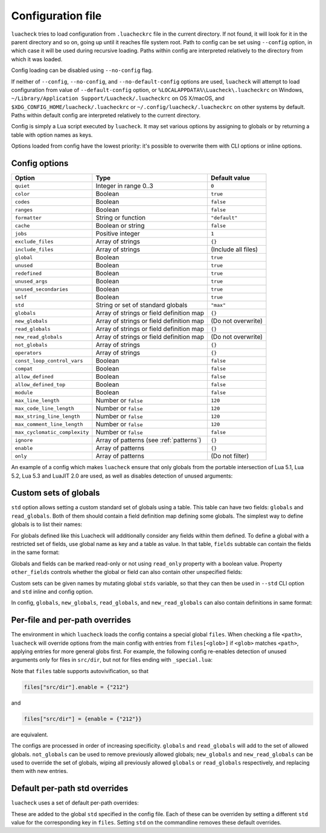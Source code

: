 Configuration file
==================

``luacheck`` tries to load configuration from ``.luacheckrc`` file in the current directory. If not found, it will look for it in the parent directory and so on, going up until it reaches file system root. Path to config can be set using ``--config`` option, in which case it will be used during recursive loading. Paths within config are interpreted relatively to the directory from which it was loaded.

Config loading can be disabled using ``--no-config`` flag.

If neither of ``--config``, ``--no-config``, and ``--no-default-config`` options are used, ``luacheck`` will attempt to load configuration from value of ``--default-config`` option,
or ``%LOCALAPPDATA%\Luacheck\.luacheckrc`` on Windows, ``~/Library/Application Support/Luacheck/.luacheckrc`` on OS X/macOS, and ``$XDG_CONFIG_HOME/luacheck/.luacheckrc``
or ``~/.config/luacheck/.luacheckrc`` on other systems by default. Paths within default config are interpreted relatively to the current directory.

Config is simply a Lua script executed by ``luacheck``. It may set various options by assigning to globals or by returning a table with option names as keys.

Options loaded from config have the lowest priority: it's possible to overwrite them with CLI options or inline options.

.. _options:

Config options
--------------

============================= ======================================== ===================
Option                        Type                                     Default value
============================= ======================================== ===================
``quiet``                     Integer in range 0..3                    ``0``
``color``                     Boolean                                  ``true``
``codes``                     Boolean                                  ``false``
``ranges``                    Boolean                                  ``false``
``formatter``                 String or function                       ``"default"``
``cache``                     Boolean or string                        ``false``
``jobs``                      Positive integer                         ``1``
``exclude_files``             Array of strings                         ``{}``
``include_files``             Array of strings                         (Include all files)
``global``                    Boolean                                  ``true``
``unused``                    Boolean                                  ``true``
``redefined``                 Boolean                                  ``true``
``unused_args``               Boolean                                  ``true``
``unused_secondaries``        Boolean                                  ``true``
``self``                      Boolean                                  ``true``
``std``                       String or set of standard globals        ``"max"``
``globals``                   Array of strings or field definition map ``{}``
``new_globals``               Array of strings or field definition map (Do not overwrite)
``read_globals``              Array of strings or field definition map ``{}``
``new_read_globals``          Array of strings or field definition map (Do not overwrite)
``not_globals``               Array of strings                         ``{}``
``operators``                 Array of strings                         ``{}``
``const_loop_control_vars``   Boolean                                  ``false``
``compat``                    Boolean                                  ``false``
``allow_defined``             Boolean                                  ``false``
``allow_defined_top``         Boolean                                  ``false``
``module``                    Boolean                                  ``false``
``max_line_length``           Number or ``false``                      ``120``
``max_code_line_length``      Number or ``false``                      ``120``
``max_string_line_length``    Number or ``false``                      ``120``
``max_comment_line_length``   Number or ``false``                      ``120``
``max_cyclomatic_complexity`` Number or ``false``                      ``false``
``ignore``                    Array of patterns (see :ref:`patterns`)  ``{}``
``enable``                    Array of patterns                        ``{}``
``only``                      Array of patterns                        (Do not filter)
============================= ======================================== ===================

An example of a config which makes ``luacheck`` ensure that only globals from the portable intersection of Lua 5.1, Lua 5.2, Lua 5.3 and LuaJIT 2.0 are used, as well as disables detection of unused arguments:

.. code-block:: lua
   :linenos:

   std = "min"
   ignore = {"212"}

.. _custom_stds:


Custom sets of globals
----------------------

``std`` option allows setting a custom standard set of globals using a table. This table can have two fields: ``globals`` and ``read_globals``.
Both of them should contain a field definition map defining some globals. The simplest way to define globals is to list their names:

.. code-block:: lua
   :linenos:

   std = {
      globals = {"foo", "bar"}, -- these globals can be set and accessed.
      read_globals = {"baz", "quux"} -- these globals can only be accessed.
   }

For globals defined like this Luacheck will additionally consider any fields within them defined. To define a global with a restricted set of fields, use
global name as key and a table as value. In that table, ``fields`` subtable can contain the fields in the same format:

.. code-block:: lua
   :linenos:

   std = {
      read_globals = {
         foo = { -- Defining read-only global `foo`...
            fields = {
               field1 = { -- `foo.field1` is now defined...
                  fields = {
                     nested_field = {} -- `foo.field1.nested_field` is now defined...
                  }
               },
               field2 = {} -- `foo.field2` is defined.
            }
         }
      }
   }

Globals and fields can be marked read-only or not using ``read_only`` property with a boolean value.
Property ``other_fields`` controls whether the global or field can also contain other unspecified fields:

.. code-block:: lua
   :linenos:

   std = {
      read_globals = {
         foo = { -- `foo` and its fields are read-only by default (because they are within `read_globals` table).
            fields = {
               bar = {
                  read_only = false, -- `foo.bar` is not read-only, can be set.
                  other_fields = true, -- `foo.bar[anything]` is defined and can be set or mutated (inherited from `foo.bar`).
                  fields = {
                     baz = {read_only = true}, -- `foo.bar.baz` is read-only as an exception.
                  }
               }
            }
         }
      }
   }

Custom sets can be given names by mutating global ``stds`` variable, so that they can then be used in ``--std`` CLI option
and ``std`` inline and config option.

.. code-block:: lua
   :linenos:

   stds.some_lib = {...}
   std = "min+some_lib"

In config, ``globals``, ``new_globals``, ``read_globals``, and ``new_read_globals`` can also contain definitions in same format:

.. code-block:: lua
   :linenos:

   read_globals = {
      server = {
         fields = {
            -- Allow mutating `server.sessions` with any keys...
            sessions = {read_only = false, other_fields = true},
            -- other fields...
         }
      },
      --- other globals...
   }

Per-file and per-path overrides
-------------------------------

The environment in which ``luacheck`` loads the config contains a special global ``files``. When checking a file ``<path>``, ``luacheck`` will override options from the main config with entries from ``files[<glob>]`` if ``<glob>`` matches ``<path>``, applying entries for more general globs first. For example, the following config re-enables detection of unused arguments only for files in ``src/dir``, but not for files ending with ``_special.lua``:

.. code-block:: lua
   :linenos:

   std = "min"
   ignore = {"212"}
   files["src/dir"] = {enable = {"212"}}
   files["src/dir/**/*_special.lua"] = {ignore = {"212"}}

Note that ``files`` table supports autovivification, so that

.. code-block:: lua

   files["src/dir"].enable = {"212"}

and

.. code-block:: lua

   files["src/dir"] = {enable = {"212"}}

are equivalent.

The configs are processed in order of increasing specificity. ``globals`` and ``read_globals`` will add to the set of allowed globals. ``not_globals`` can be used to remove previously allowed globals; ``new_globals`` and ``new_read_globals`` can be used to override the set of globals, wiping all previously allowed ``globals`` or ``read_globals`` respectively, and replacing them with new entries.

Default per-path std overrides
------------------------------

``luacheck`` uses a set of default per-path overrides:

.. code-block:: lua
   :linenos:

   files["**/spec/**/*_spec.lua"].std = "+busted"
   files["**/test/**/*_spec.lua"].std = "+busted"
   files["**/tests/**/*_spec.lua"].std = "+busted"
   files["**/*.rockspec"].std = "+rockspec"
   files["**/*.luacheckrc"].std = "+luacheckrc"
   files["**/config.ld"].std = "+ldoc"

These are added to the global ``std`` specified in the config file.
Each of these can be overriden by setting a different ``std`` value for the corresponding key in ``files``.
Setting ``std`` on the commandline removes these default overrides.
